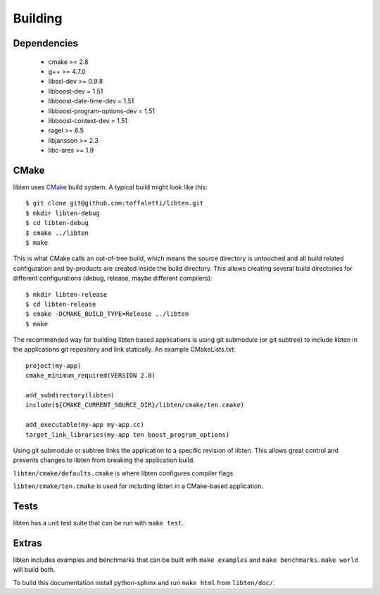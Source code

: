 .. _build:

########
Building
########

Dependencies
============

    * cmake >= 2.8
    * g++ >= 4.7.0
    * libssl-dev >= 0.9.8
    * libboost-dev = 1.51
    * libboost-date-time-dev = 1.51
    * libboost-program-options-dev = 1.51
    * libboost-context-dev = 1.51
    * ragel >= 6.5
    * libjansson >= 2.3
    * libc-ares >= 1.9

CMake
=====

libten uses CMake__ build system. A typical build might look like this::

    $ git clone git@github.com:toffaletti/libten.git
    $ mkdir libten-debug
    $ cd libten-debug
    $ cmake ../libten
    $ make

.. __: http://www.cmake.org/

This is what CMake calls an out-of-tree build, which means the source directory is untouched and all build related configuration and by-products are created inside the build directory. This allows creating several build directories for different configurations (debug, release, maybe different compilers)::
    
    $ mkdir libten-release
    $ cd libten-release
    $ cmake -DCMAKE_BUILD_TYPE=Release ../libten
    $ make

The recommended way for building libten based applications is using git submodule (or git subtree) to include libten in the applications git repository and link statically. An example CMakeLists.txt::

    project(my-app)
    cmake_minimum_required(VERSION 2.8)

    add_subdirectory(libten)
    include(${CMAKE_CURRENT_SOURCE_DIR}/libten/cmake/ten.cmake)

    add_executable(my-app my-app.cc)
    target_link_libraries(my-app ten boost_program_options)

Using git submodule or subtree links the application to a specific revision of libten. This allows great control and prevents changes to libten from breaking the application build.

``libten/cmake/defaults.cmake`` is where libten configures compiler flags

``libten/cmake/ten.cmake`` is used for including libten in a CMake-based application.


Tests
=====

libten has a unit test suite that can be run with ``make test``.

Extras
======

libten includes examples and benchmarks that can be built with ``make examples`` and ``make benchmarks``. ``make world`` will build both.

To build this documentation install python-sphinx and run ``make html`` from ``libten/doc/``.
